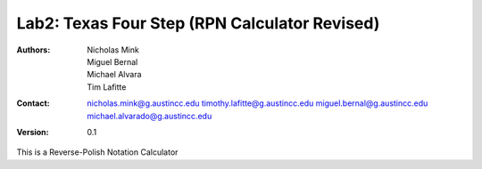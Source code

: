 Lab2: Texas Four Step (RPN Calculator Revised)
####################

:Authors: Nicholas Mink, Miguel Bernal, Michael Alvara, Tim Lafitte

:Contact: nicholas.mink@g.austincc.edu timothy.lafitte@g.austincc.edu miguel.bernal@g.austincc.edu michael.alvarado@g.austincc.edu

:Version: 0.1

This is a Reverse-Polish Notation Calculator 
